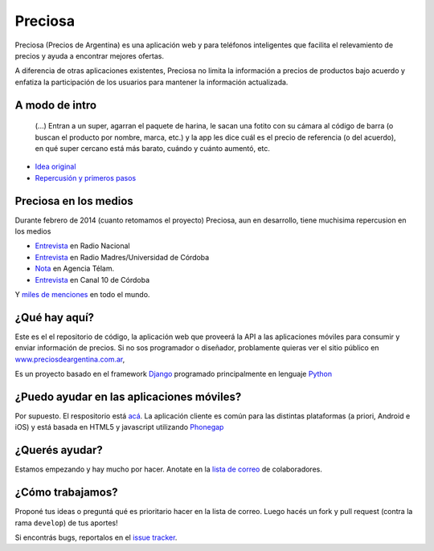 Preciosa
========

Preciosa (Precios de Argentina) es una aplicación web y para teléfonos inteligentes que facilita el relevamiento de precios y ayuda a encontrar mejores ofertas.

A diferencia de otras aplicaciones existentes, Preciosa no limita la información a precios de productos bajo acuerdo y enfatiza la participación de los usuarios para mantener la información actualizada.


A modo de intro
---------------


    (...) Entran a un super, agarran el paquete de harina, le sacan una fotito con su cámara al código de barra (o buscan el producto por nombre, marca, etc.) y la app les dice cuál es el precio de referencia (o del acuerdo), en qué super cercano está más barato, cuándo y cuánto aumentó, etc.

- `Idea original <http://mgaitan.github.io/posts/mirar-tu-smartphone-para-cuidar.html>`_

- `Repercusión y primeros pasos <http://mgaitan.github.io/posts/hola-preciosa.html>`_

Preciosa en los medios
-----------------------

Durante febrero de 2014 (cuanto retomamos el proyecto) Preciosa, aun en desarrollo, tiene muchisima repercusion en los medios

- `Entrevista <http://radiocut.fm/audiocut/proyecto-preciosa/>`_ en Radio Nacional
- `Entrevista <http://radiocut.fm/audiocut/entrevista-a-martin-gaitan-desarrollador-de-preciosa/>`_ en Radio Madres/Universidad de Córdoba
- `Nota <http://www.telam.com.ar/notas/201402/51214-llega-preciosa-una-aplicacion-para-relevar-precios-y-encontrar-ofertas.php>`_ en Agencia Télam.
- `Entrevista <https://www.youtube.com/watch?v=bs0ktH8aW6Y>`_ en Canal 10 de Córdoba

Y `miles de menciones <https://www.google.com/search?q=http://preciosdeargentina.com.ar/&ie=utf-8&oe=utf-8&gfe_rd=cr&ei=46X_UpKvOMzFgATk8IHICw#channel=fs&q=preciosdeargentina.com.ar>`_ en todo el mundo.



¿Qué hay aquí?
----------------

Este es el el repositorio de código, la aplicación web que proveerá la API a las aplicaciones móviles para consumir y enviar información de precios. Si no sos programador o diseñador, problamente quieras ver el sitio público en `www.preciosdeargentina.com.ar <http://preciosdeargentina.com.ar>`_,

Es un proyecto basado en el framework Django_ programado principalmente en lenguaje Python_


¿Puedo ayudar en las aplicaciones móviles?
------------------------------------------

Por supuesto. El respositorio está `acá <https://github.com/mgaitan/preciosa_mobile>`_. La aplicación cliente es común para las distintas plataformas (a priori, Android e iOS) y está basada en HTML5 y javascript utilizando Phonegap_


¿Querés ayudar?
---------------

Estamos empezando y hay mucho por hacer.  Anotate en la `lista de correo`_ de colaboradores.


¿Cómo trabajamos?
-----------------

Proponé tus ideas o preguntá qué es prioritario hacer en la lista de correo. Luego hacés un fork y pull request (contra la rama ``develop``) de tus aportes!

Si encontrás bugs, reportalos en el `issue tracker`_.


.. _lista de correo: https://groups.google.com/forum/?fromgroups#!forum/preciosa-devs
.. _issue tracker: https://github.com/mgaitan/preciosa/issues
.. _Django: https://www.djangoproject.com/
.. _Python: http://python.org
.. _Phonegap: http://phonegap.com/
